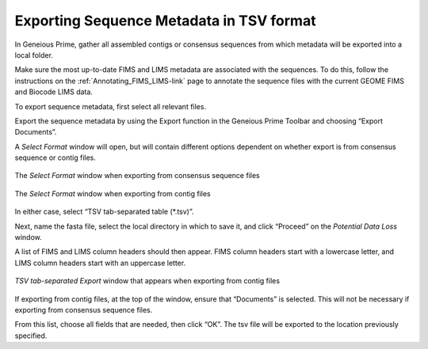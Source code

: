 .. _Exporting_metadata-link:

Exporting Sequence Metadata in TSV format
==========================================

In Geneious Prime, gather all assembled contigs or consensus sequences from which metadata will be exported into a local folder.

Make sure the most up-to-date FIMS and LIMS metadata are associated with the sequences. To do this, follow the instructions on the :ref:`Annotating_FIMS_LIMS-link` page to annotate the sequence files with the current GEOME FIMS and Biocode LIMS data. 

To export sequence metadata, first select all relevant files.

Export the sequence metadata by using the Export function in the Geneious Prime Toolbar and choosing “Export Documents”. 

.. image:: /images/geneious_export_documents.png
  :align: center
  :target: /en/latest/_images/geneious_export_documents.png

A *Select Format* window will open, but will contain different options dependent on whether export is from consensus sequence or contig files.

.. figure:: /images/geneious_tsv_export_consensus.png
  :align: center
  :target: /en/latest/_images/geneious_tsv_export_consensus.png 
   
  The *Select Format* window when exporting from consensus sequence files

.. figure:: /images/geneious_tsv_export_assembly.png
  :align: center
  :target: /en/latest/_images/ggeneious_tsv_export_assembly.png
   
  The *Select Format* window when exporting from contig files

In either case, select “TSV tab-separated table (*.tsv)”.

Next, name the fasta file, select the local directory in which to save it, and click “Proceed” on the *Potential Data Loss* window.

.. image:: /images/geneious_PotentialDataLoss_tsv.png
  :align: center
  :target: /en/latest/_images/geneious_PotentialDataLoss_tsv.png

A list of FIMS and LIMS column headers should then appear. FIMS column headers start with a lowercase letter, and LIMS column headers start with an uppercase letter.

.. figure:: /images/geneious_column_headers_assembly.png
  :align: center
  :target: /en/latest/_images/geneious_column_headers_assembly.png
  
  *TSV tab-separated Export* window that appears when exporting from contig files

If exporting from contig files, at the top of the window, ensure that “Documents” is selected. This will not be necessary if exporting from consensus sequence files. 

From this list, choose all fields that are needed, then click “OK”. The tsv file will be exported to the location previously specified.
